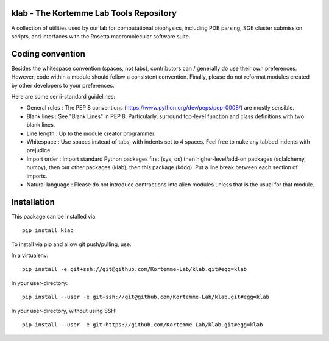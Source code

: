 klab - The Kortemme Lab Tools Repository
========================
A collection of utilities used by our lab for computational biophysics, including PDB parsing, SGE cluster submission scripts, and interfaces with the Rosetta macromolecular software suite.

Coding convention
=================

Besides the whitespace convention (spaces, not tabs), contributors can / generally do use their own preferences. However, code within a module should follow a consistent convention. Finally, please do not reformat modules created by other developers to your preferences.

Here are some semi-standard guidelines: 

- General rules      : The PEP 8 conventions (https://www.python.org/dev/peps/pep-0008/) are mostly sensible.
- Blank lines        : See "Blank Lines" in PEP 8. Particularly, surround top-level function and class definitions with two blank lines.
- Line length        : Up to the module creator programmer.
- Whitespace         : Use spaces instead of tabs, with indents set to 4 spaces. Feel free to nuke any tabbed indents with prejudice.
- Import order       : Import standard Python packages first (sys, os) then higher-level/add-on packages (sqlalchemy, numpy), then our other packages (klab), then this package (kddg). Put a line break between each section of imports.
- Natural language   : Please do not introduce contractions into alien modules unless that is the usual for that module.

Installation
============

This package can be installed via:
::
  pip install klab

To install via pip and allow git push/pulling, use:

In a virtualenv:
::
  pip install -e git+ssh://git@github.com/Kortemme-Lab/klab.git#egg=klab

In your user-directory:
::
  pip install --user -e git+ssh://git@github.com/Kortemme-Lab/klab.git#egg=klab

In your user-directory, without using SSH:
::
  pip install --user -e git+https://github.com/Kortemme-Lab/klab.git#egg=klab

